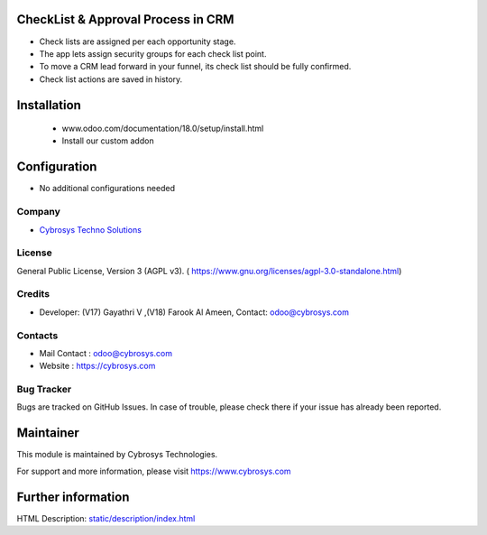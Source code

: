 .. image:: https://img.shields.io/badge/License-AGPL--3-blue.svg
    :target: https://www.gnu.org/licenses/agpl-3.0-standalone.html
    :alt: License: AGPL-3

CheckList & Approval Process in CRM
===================================
* Check lists are assigned per each opportunity stage.
* The app lets assign security groups for each check list point.
* To move a CRM lead forward in your funnel, its check list should be fully confirmed.
* Check list actions are saved in history.

Installation
============
    - www.odoo.com/documentation/18.0/setup/install.html
    - Install our custom addon

Configuration
=============
* No additional configurations needed

Company
-------
* `Cybrosys Techno Solutions <https://cybrosys.com/>`__


License
-------
General Public License, Version 3 (AGPL v3).
( https://www.gnu.org/licenses/agpl-3.0-standalone.html)

Credits
-------
* Developer: (V17) Gayathri V ,(V18) Farook Al Ameen, Contact: odoo@cybrosys.com

Contacts
--------
* Mail Contact : odoo@cybrosys.com
* Website : https://cybrosys.com

Bug Tracker
-----------
Bugs are tracked on GitHub Issues. In case of trouble, please check there if your issue has already been reported.

Maintainer
==========
.. image:: https://cybrosys.com/images/logo.png
   :target: https://cybrosys.com

This module is maintained by Cybrosys Technologies.

For support and more information, please visit https://www.cybrosys.com

Further information
===================
HTML Description: `<static/description/index.html>`__
